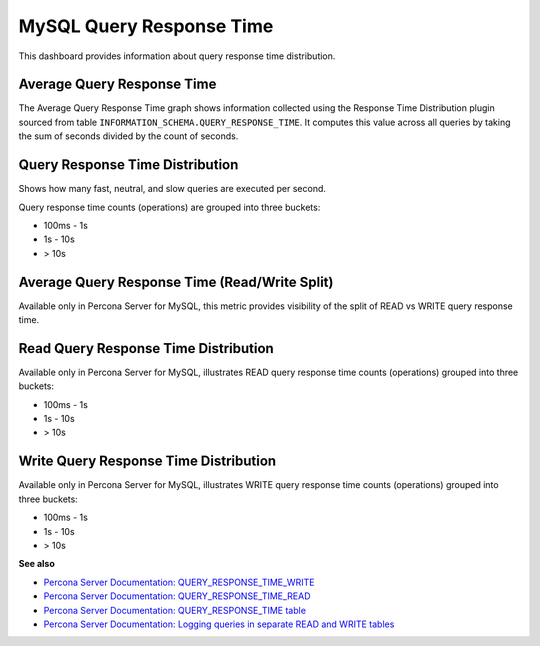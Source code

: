 .. _dashboard-mysql-query-response-time:

#########################
MySQL Query Response Time
#########################

This dashboard provides information about query response time distribution.

.. _dashboard-mysql-query-response-time.average:
.. _average:

***************************
Average Query Response Time
***************************

The Average Query Response Time graph shows information collected using
the Response Time Distribution plugin sourced from table
``INFORMATION_SCHEMA.QUERY_RESPONSE_TIME``. It computes this value across all
queries by taking the sum of seconds divided by the count of seconds.


.. _dashboard-mysql-query-response-time.distribution:
.. _distribution:

********************************
Query Response Time Distribution
********************************

Shows how many fast, neutral, and slow queries are executed per second.

Query response time counts (operations) are grouped into three buckets:

- 100ms - 1s
- 1s - 10s
- > 10s

.. _dashboard-mysql-query-response-time.average.read-write-split:
.. _average-read-write-split:

**********************************************
Average Query Response Time (Read/Write Split)
**********************************************

Available only in Percona Server for MySQL, this metric provides
visibility of the split of READ vs WRITE query response time.

.. _dashboard-mysql-query-response-time.read-distribution:
.. _read-distribution:

*************************************
Read Query Response Time Distribution
*************************************

Available only in Percona Server for MySQL, illustrates READ query response time
counts (operations) grouped into three buckets:

- 100ms - 1s
- 1s - 10s
- > 10s

.. _dashboard-mysql-query-response-time.write-distribution:
.. _write-distribution:

**************************************
Write Query Response Time Distribution
**************************************

Available only in Percona Server for MySQL, illustrates WRITE query response
time counts (operations) grouped into three buckets:

- 100ms - 1s
- 1s - 10s
- > 10s

**See also**

- `Percona Server Documentation: QUERY_RESPONSE_TIME_WRITE <https://www.percona.com/doc/percona-server/5.7/diagnostics/response_time_distribution.html#QUERY_RESPONSE_TIME_WRITE>`__
- `Percona Server Documentation: QUERY_RESPONSE_TIME_READ <https://www.percona.com/doc/percona-server/5.7/diagnostics/response_time_distribution.html#QUERY_RESPONSE_TIME_READ>`__
- `Percona Server Documentation: QUERY_RESPONSE_TIME table <https://www.percona.com/doc/percona-server/5.7/diagnostics/response_time_distribution.html#QUERY_RESPONSE_TIME>`__
- `Percona Server Documentation: Logging queries in separate READ and WRITE tables <https://www.percona.com/doc/percona-server/5.7/diagnostics/response_time_distribution.html#logging-the-queries-in-separate-read-and-write-tables>`__
